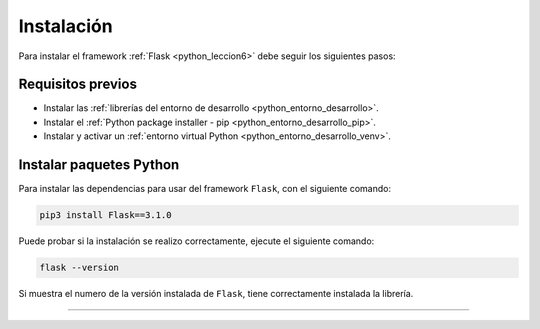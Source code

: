 .. _python_flask_instalacion:

Instalación
===========

Para instalar el framework :ref:`Flask <python_leccion6>` debe seguir los siguientes pasos:


Requisitos previos
------------------

- Instalar las :ref:`librerías del entorno de desarrollo <python_entorno_desarrollo>`.

- Instalar el :ref:`Python package installer - pip <python_entorno_desarrollo_pip>`.

- Instalar y activar un :ref:`entorno virtual Python <python_entorno_desarrollo_venv>`.

..
    Actualizar repositorios de paquetes disponibles para instalar, con el siguiente comando:

    ::

        sudo apt update && sudo apt upgrade -y

    Instalar dependencias mínimas necesarias, con el siguiente comando:

    ::

        sudo apt install -y python3-dev
        sudo apt install -y python3-pip
        sudo apt install -y python3-virtualenv

    ::

        sudo apt install -y git


    Entorno virtual Python
    ----------------------

    Crear entorno virtual Python en directorio raíz con el siguiente comando:

    ::

        virtualenv --python /usr/bin/python3 ~/venv


    Activar el entorno virtual Python creado con el siguiente comando:

    ::

        source ~/venv/bin/activate


Instalar paquetes Python
------------------------

Para instalar las dependencias para usar del framework ``Flask``, con el siguiente comando:

.. code-block:: console

    pip3 install Flask==3.1.0

Puede probar si la instalación se realizo correctamente, ejecute el siguiente comando:

.. code-block:: console

    flask --version

Si muestra el numero de la versión instalada de ``Flask``, tiene
correctamente instalada la librería.


----


.. seealso::

    Consulte la sección de :ref:`lecturas suplementarias <lecturas_extras_leccion6>`
    del entrenamiento para ampliar su conocimiento en esta temática.


.. raw:: html
   :file: ../_templates/partials/soporte_profesional.html

..
  .. disqus::
